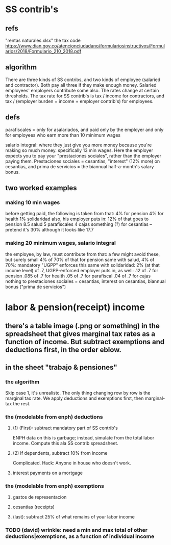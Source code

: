 * SS contrib's
** refs
"rentas naturales.xlsx"
the tax code
  https://www.dian.gov.co/atencionciudadano/formulariosinstructivos/Formularios/2018/Formulario_210_2018.pdf
** algorithm
There are three kinds of SS contribs, and two kinds of employee (salaried and contractor). Both pay all three if they make enough money. Salaried employees' employers contribute some also. The rates change at certain thresholds. The tax rate for SS contrib's is tax / income for contractors, and tax / (employer burden = income + employer contrib's) for employees.
** defs
parafiscales = only for asalariados, and paid only by the employer
  and only for employees who earn more than 10 minimum wages

salario integral: where they just give you more money because you're making so much money. specifically 13 min wages. Here the employer expects you to pay your "prestaciones sociales", rather than the employer paying them. Prestaciones sociales = cesantias, "interest" (12% more) on cesantias, and prima de servicios = the biannual half-a-month's salary bonus.
** two worked examples
*** making 10 min wages
  before getting paid, the following is taken from that:
    4% for pension
    4% for health
    1% solidaridad
  also, his employer puts in:
    12% of that goes to pension
    8.5 salud
    5 parafiscales
    4 cajas
    something (?) for cesantias -- pretend it's 30% although it looks like 17.7
*** making 20 minimum wages, salario integral
  the employee, by law, must contribute from that:
    a few might avoid these, but surely small
    4% of 70% of that for pension
    same with salud, 4% of 70%: mandatory
      "UGPP" enforces this
    same with solidaridad: 2% (at that income level) of .7, UGPP-enforced
  employer puts in, as well:
    .12 of .7 for pension
    .085 of .7 for health
    .05 of .7 for parafiscal
    .04 of .7 for cajas
    nothing to prestaciones sociales
      = cesantias, interest on cesantias, biannual bonus ("prima de servicios")
* labor & pension(receipt) income
** there's a table image (.png or something) in the spreadsheet that gives marginal tax rates as a function of income. But subtract exemptions and deductions first, in the order eblow.
** in the sheet "trabajo & pensiones"
*** the algorithm
Skip case 1, it's unrealistc.
The only thing changing row by row is the marginal tax rate.
We apply deductions and exemptions first, then marginal-tax the rest.
*** the (modelable from enph) deductions
**** (1) (First): subtract mandatory part of SS contrib's
ENPH data on this is garbage; instead, simulate from the total labor income.
Compute this ala SS contrib spreadsheet.
**** (2) If dependents, subtract 10% from income
Complicated.
Hack: Anyone in house who doesn't work.
**** interest payments on a mortgage
*** the (modelable from enph) exemptions
**** gastos de representacion
**** cesantias (receipts)
**** (last): subtract 25% of what remains of your labor income
*** TODO (david) wrinkle: need a min and max total of other deductions|exemptions, as a function of individual income
